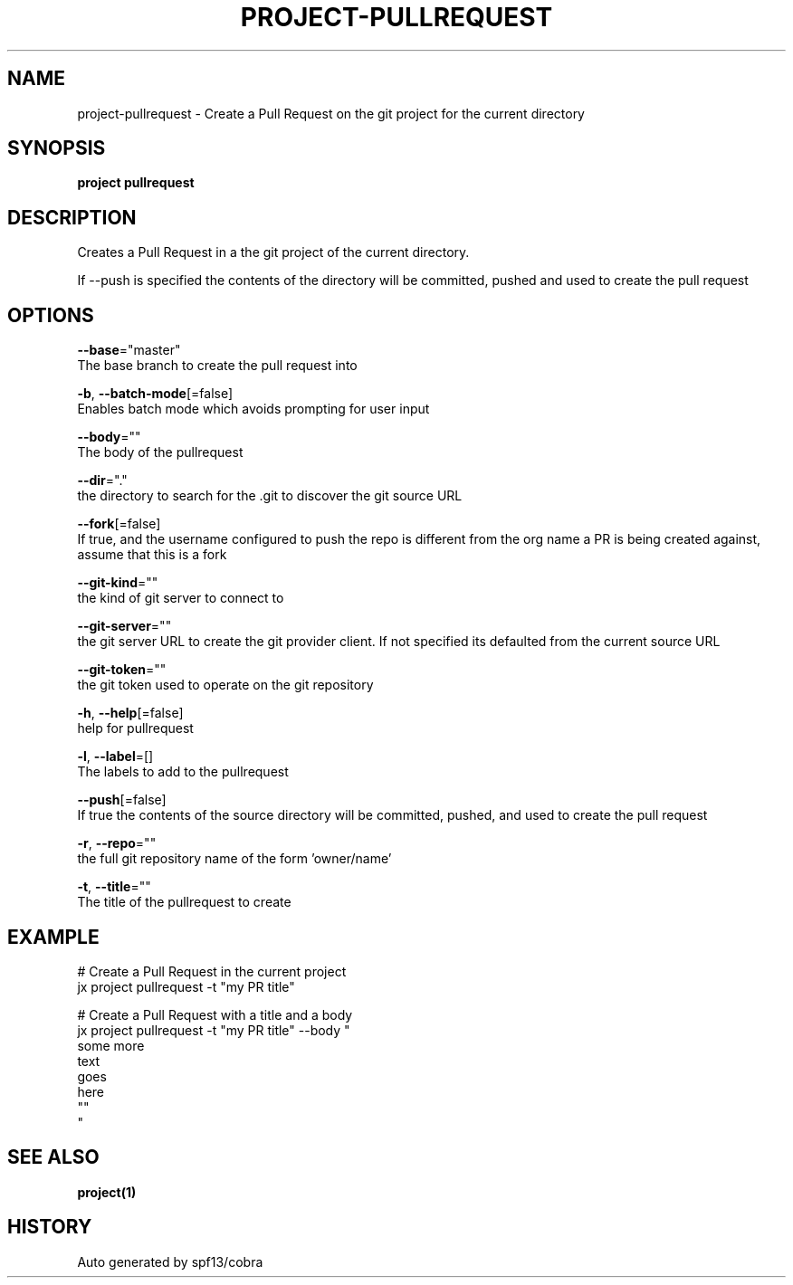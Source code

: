 .TH "PROJECT\-PULLREQUEST" "1" "" "Auto generated by spf13/cobra" "" 
.nh
.ad l


.SH NAME
.PP
project\-pullrequest \- Create a Pull Request on the git project for the current directory


.SH SYNOPSIS
.PP
\fBproject pullrequest\fP


.SH DESCRIPTION
.PP
Creates a Pull Request in a the git project of the current directory.

.PP
If \-\-push is specified the contents of the directory will be committed, pushed and used to create the pull request


.SH OPTIONS
.PP
\fB\-\-base\fP="master"
    The base branch to create the pull request into

.PP
\fB\-b\fP, \fB\-\-batch\-mode\fP[=false]
    Enables batch mode which avoids prompting for user input

.PP
\fB\-\-body\fP=""
    The body of the pullrequest

.PP
\fB\-\-dir\fP="."
    the directory to search for the .git to discover the git source URL

.PP
\fB\-\-fork\fP[=false]
    If true, and the username configured to push the repo is different from the org name a PR is being created against, assume that this is a fork

.PP
\fB\-\-git\-kind\fP=""
    the kind of git server to connect to

.PP
\fB\-\-git\-server\fP=""
    the git server URL to create the git provider client. If not specified its defaulted from the current source URL

.PP
\fB\-\-git\-token\fP=""
    the git token used to operate on the git repository

.PP
\fB\-h\fP, \fB\-\-help\fP[=false]
    help for pullrequest

.PP
\fB\-l\fP, \fB\-\-label\fP=[]
    The labels to add to the pullrequest

.PP
\fB\-\-push\fP[=false]
    If true the contents of the source directory will be committed, pushed, and used to create the pull request

.PP
\fB\-r\fP, \fB\-\-repo\fP=""
    the full git repository name of the form 'owner/name'

.PP
\fB\-t\fP, \fB\-\-title\fP=""
    The title of the pullrequest to create


.SH EXAMPLE
.PP
# Create a Pull Request in the current project
  jx project pullrequest \-t "my PR title"

.PP
# Create a Pull Request with a title and a body
  jx project pullrequest \-t "my PR title" \-\-body "
  some more
  text
  goes
  here
  ""
  "


.SH SEE ALSO
.PP
\fBproject(1)\fP


.SH HISTORY
.PP
Auto generated by spf13/cobra
